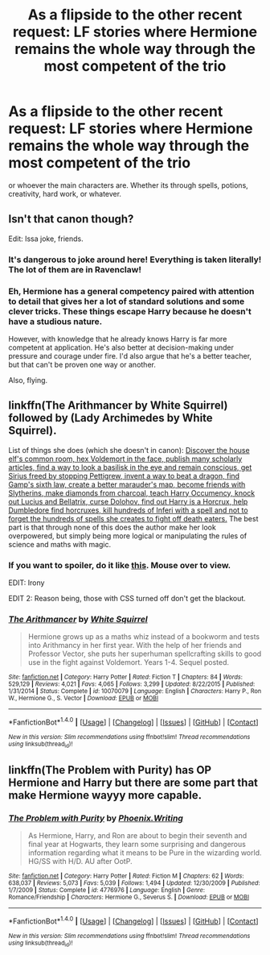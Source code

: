 #+TITLE: As a flipside to the other recent request: LF stories where Hermione remains the whole way through the most competent of the trio

* As a flipside to the other recent request: LF stories where Hermione remains the whole way through the most competent of the trio
:PROPERTIES:
:Author: 360Saturn
:Score: 6
:DateUnix: 1513366822.0
:DateShort: 2017-Dec-15
:FlairText: Request
:END:
or whoever the main characters are. Whether its through spells, potions, creativity, hard work, or whatever.


** Isn't that canon though?

Edit: Issa joke, friends.
:PROPERTIES:
:Author: kemenios
:Score: 26
:DateUnix: 1513372001.0
:DateShort: 2017-Dec-16
:END:

*** It's dangerous to joke around here! Everything is taken literally! The lot of them are in Ravenclaw!
:PROPERTIES:
:Author: SteeltoedSiren
:Score: 8
:DateUnix: 1513382630.0
:DateShort: 2017-Dec-16
:END:


*** Eh, Hermione has a general competency paired with attention to detail that gives her a lot of standard solutions and some clever tricks. These things escape Harry because he doesn't have a studious nature.

However, with knowledge that he already knows Harry is far more competent at application. He's also better at decision-making under pressure and courage under fire. I'd also argue that he's a better teacher, but that can't be proven one way or another.

Also, flying.
:PROPERTIES:
:Author: DaniScribe
:Score: 6
:DateUnix: 1513375260.0
:DateShort: 2017-Dec-16
:END:


** linkffn(The Arithmancer by White Squirrel) followed by (Lady Archimedes by White Squirrel).

List of things she does (which she doesn't in canon): [[/spoiler][Discover the house elf's common room, hex Voldemort in the face, publish many scholarly articles, find a way to look a basilisk in the eye and remain conscious, get Sirius freed by stopping Pettigrew, invent a way to beat a dragon, find Gamp's sixth law, create a better marauder's map, become friends with Slytherins, make diamonds from charcoal, teach Harry Occumency, knock out Lucius and Bellatrix, curse Dolohov, find out Harry is a Horcrux, help Dumbledore find horcruxes, kill hundreds of Inferi with a spell and not to forget the hundreds of spells she creates to fight off death eaters.]] The best part is that through none of this does the author make her look overpowered, but simply being more logical or manipulating the rules of science and maths with magic.
:PROPERTIES:
:Author: FourWordForeword
:Score: 6
:DateUnix: 1513383630.0
:DateShort: 2017-Dec-16
:END:

*** If you want to spoiler, do it like [[/s][this]]. Mouse over to view.

EDIT: Irony

EDIT 2: Reason being, those with CSS turned off don't get the blackout.
:PROPERTIES:
:Author: DaniScribe
:Score: 3
:DateUnix: 1513383749.0
:DateShort: 2017-Dec-16
:END:


*** [[http://www.fanfiction.net/s/10070079/1/][*/The Arithmancer/*]] by [[https://www.fanfiction.net/u/5339762/White-Squirrel][/White Squirrel/]]

#+begin_quote
  Hermione grows up as a maths whiz instead of a bookworm and tests into Arithmancy in her first year. With the help of her friends and Professor Vector, she puts her superhuman spellcrafting skills to good use in the fight against Voldemort. Years 1-4. Sequel posted.
#+end_quote

^{/Site/: [[http://www.fanfiction.net/][fanfiction.net]] *|* /Category/: Harry Potter *|* /Rated/: Fiction T *|* /Chapters/: 84 *|* /Words/: 529,129 *|* /Reviews/: 4,021 *|* /Favs/: 4,065 *|* /Follows/: 3,299 *|* /Updated/: 8/22/2015 *|* /Published/: 1/31/2014 *|* /Status/: Complete *|* /id/: 10070079 *|* /Language/: English *|* /Characters/: Harry P., Ron W., Hermione G., S. Vector *|* /Download/: [[http://www.ff2ebook.com/old/ffn-bot/index.php?id=10070079&source=ff&filetype=epub][EPUB]] or [[http://www.ff2ebook.com/old/ffn-bot/index.php?id=10070079&source=ff&filetype=mobi][MOBI]]}

--------------

*FanfictionBot*^{1.4.0} *|* [[[https://github.com/tusing/reddit-ffn-bot/wiki/Usage][Usage]]] | [[[https://github.com/tusing/reddit-ffn-bot/wiki/Changelog][Changelog]]] | [[[https://github.com/tusing/reddit-ffn-bot/issues/][Issues]]] | [[[https://github.com/tusing/reddit-ffn-bot/][GitHub]]] | [[[https://www.reddit.com/message/compose?to=tusing][Contact]]]

^{/New in this version: Slim recommendations using/ ffnbot!slim! /Thread recommendations using/ linksub(thread_id)!}
:PROPERTIES:
:Author: FanfictionBot
:Score: 2
:DateUnix: 1513383655.0
:DateShort: 2017-Dec-16
:END:


** linkffn(The Problem with Purity) has OP Hermione and Harry but there are some part that make Hermione wayyy more capable.
:PROPERTIES:
:Author: _awesaum_
:Score: 0
:DateUnix: 1513400377.0
:DateShort: 2017-Dec-16
:END:

*** [[http://www.fanfiction.net/s/4776976/1/][*/The Problem with Purity/*]] by [[https://www.fanfiction.net/u/1341701/Phoenix-Writing][/Phoenix.Writing/]]

#+begin_quote
  As Hermione, Harry, and Ron are about to begin their seventh and final year at Hogwarts, they learn some surprising and dangerous information regarding what it means to be Pure in the wizarding world. HG/SS with H/D. AU after OotP.
#+end_quote

^{/Site/: [[http://www.fanfiction.net/][fanfiction.net]] *|* /Category/: Harry Potter *|* /Rated/: Fiction M *|* /Chapters/: 62 *|* /Words/: 638,037 *|* /Reviews/: 5,073 *|* /Favs/: 5,039 *|* /Follows/: 1,494 *|* /Updated/: 12/30/2009 *|* /Published/: 1/7/2009 *|* /Status/: Complete *|* /id/: 4776976 *|* /Language/: English *|* /Genre/: Romance/Friendship *|* /Characters/: Hermione G., Severus S. *|* /Download/: [[http://www.ff2ebook.com/old/ffn-bot/index.php?id=4776976&source=ff&filetype=epub][EPUB]] or [[http://www.ff2ebook.com/old/ffn-bot/index.php?id=4776976&source=ff&filetype=mobi][MOBI]]}

--------------

*FanfictionBot*^{1.4.0} *|* [[[https://github.com/tusing/reddit-ffn-bot/wiki/Usage][Usage]]] | [[[https://github.com/tusing/reddit-ffn-bot/wiki/Changelog][Changelog]]] | [[[https://github.com/tusing/reddit-ffn-bot/issues/][Issues]]] | [[[https://github.com/tusing/reddit-ffn-bot/][GitHub]]] | [[[https://www.reddit.com/message/compose?to=tusing][Contact]]]

^{/New in this version: Slim recommendations using/ ffnbot!slim! /Thread recommendations using/ linksub(thread_id)!}
:PROPERTIES:
:Author: FanfictionBot
:Score: 1
:DateUnix: 1513400396.0
:DateShort: 2017-Dec-16
:END:
